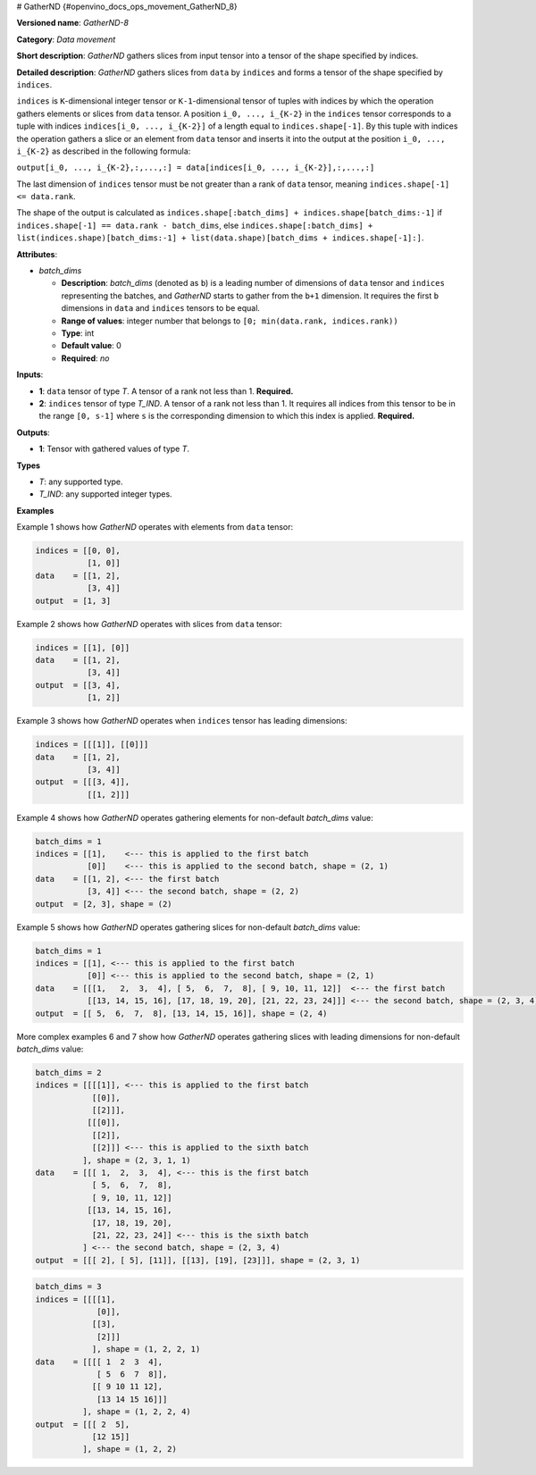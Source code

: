 # GatherND {#openvino_docs_ops_movement_GatherND_8}



.. meta::
  :description: Learn about GatherND-8 - a data movement operation, 
                which can be performed on two required input tensors.

**Versioned name**: *GatherND-8*

**Category**: *Data movement*

**Short description**: *GatherND* gathers slices from input tensor into a tensor of the shape specified by indices.

**Detailed description**: *GatherND* gathers slices from ``data`` by ``indices`` and forms a tensor of the shape specified by ``indices``.

``indices`` is ``K``-dimensional integer tensor or ``K-1``-dimensional tensor of tuples with indices by which the operation
gathers elements or slices from ``data`` tensor. A position ``i_0, ..., i_{K-2}`` in the ``indices`` tensor corresponds to
a tuple with indices ``indices[i_0, ..., i_{K-2}]`` of a length equal to ``indices.shape[-1]``. By this tuple with indices
the operation gathers a slice or an element from ``data`` tensor and inserts it into the output at the position
``i_0, ..., i_{K-2}`` as described in the following formula:

``output[i_0, ..., i_{K-2},:,...,:] = data[indices[i_0, ..., i_{K-2}],:,...,:]``

The last dimension of ``indices`` tensor must be not greater than a rank of ``data`` tensor, meaning
``indices.shape[-1] <= data.rank``.

The shape of the output is calculated as ``indices.shape[:batch_dims] + indices.shape[batch_dims:-1]``
if ``indices.shape[-1] == data.rank - batch_dims``, else
``indices.shape[:batch_dims] + list(indices.shape)[batch_dims:-1] + list(data.shape)[batch_dims + indices.shape[-1]:]``.

**Attributes**:

* *batch_dims*

  * **Description**: *batch_dims* (denoted as ``b``) is a leading number of dimensions of ``data`` tensor and ``indices``
    representing the batches, and *GatherND* starts to gather from the ``b+1`` dimension. It requires the first ``b``
    dimensions in ``data`` and ``indices`` tensors to be equal.
  * **Range of values**: integer number that belongs to ``[0; min(data.rank, indices.rank))``
  * **Type**: int
  * **Default value**: 0
  * **Required**: *no*


**Inputs**:

* **1**: ``data`` tensor of type *T*. A tensor of a rank not less than 1. **Required.**
* **2**: ``indices`` tensor of type *T_IND*. A tensor of a rank not less than 1.
  It requires all indices from this tensor to be in the range ``[0, s-1]`` where ``s`` is the corresponding dimension to 
  which this index is applied. **Required.**


**Outputs**:

* **1**: Tensor with gathered values of type *T*.

**Types**

* *T*: any supported type.
* *T_IND*: any supported integer types.


**Examples**

Example 1 shows how *GatherND* operates with elements from ``data`` tensor:

.. code-block:: sh

   indices = [[0, 0],
              [1, 0]]
   data    = [[1, 2],
              [3, 4]]
   output  = [1, 3]


Example 2 shows how *GatherND* operates with slices from ``data`` tensor:

.. code-block:: sh

   indices = [[1], [0]]
   data    = [[1, 2],
              [3, 4]]
   output  = [[3, 4],
              [1, 2]]


Example 3 shows how *GatherND* operates when ``indices`` tensor has leading dimensions:

.. code-block:: sh

   indices = [[[1]], [[0]]]
   data    = [[1, 2],
              [3, 4]]
   output  = [[[3, 4]],
              [[1, 2]]]


Example 4 shows how *GatherND* operates gathering elements for non-default *batch_dims* value:

.. code-block:: sh

   batch_dims = 1
   indices = [[1],    <--- this is applied to the first batch
              [0]]    <--- this is applied to the second batch, shape = (2, 1)
   data    = [[1, 2], <--- the first batch
              [3, 4]] <--- the second batch, shape = (2, 2)
   output  = [2, 3], shape = (2)


Example 5 shows how *GatherND* operates gathering slices for non-default *batch_dims* value:

.. code-block:: sh

   batch_dims = 1
   indices = [[1], <--- this is applied to the first batch
              [0]] <--- this is applied to the second batch, shape = (2, 1)
   data    = [[[1,   2,  3,  4], [ 5,  6,  7,  8], [ 9, 10, 11, 12]]  <--- the first batch
              [[13, 14, 15, 16], [17, 18, 19, 20], [21, 22, 23, 24]]] <--- the second batch, shape = (2, 3, 4)
   output  = [[ 5,  6,  7,  8], [13, 14, 15, 16]], shape = (2, 4)


More complex examples 6 and 7 show how *GatherND* operates gathering slices with leading dimensions 
for non-default *batch_dims* value:

.. code-block:: sh

   batch_dims = 2
   indices = [[[[1]], <--- this is applied to the first batch
               [[0]],
               [[2]]],
              [[[0]],
               [[2]],
               [[2]]] <--- this is applied to the sixth batch
             ], shape = (2, 3, 1, 1)
   data    = [[[ 1,  2,  3,  4], <--- this is the first batch
               [ 5,  6,  7,  8],
               [ 9, 10, 11, 12]]
              [[13, 14, 15, 16],
               [17, 18, 19, 20],
               [21, 22, 23, 24]] <--- this is the sixth batch
             ] <--- the second batch, shape = (2, 3, 4)
   output  = [[[ 2], [ 5], [11]], [[13], [19], [23]]], shape = (2, 3, 1)
   


.. code-block:: sh

   batch_dims = 3
   indices = [[[[1],
                [0]],
               [[3],
                [2]]]
               ], shape = (1, 2, 2, 1)
   data    = [[[[ 1  2  3  4],
                [ 5  6  7  8]],
               [[ 9 10 11 12],
                [13 14 15 16]]]
             ], shape = (1, 2, 2, 4)
   output  = [[[ 2  5],
               [12 15]]
             ], shape = (1, 2, 2)


.. code-block:: xml
   :force:

   <layer id="1" type="GatherND" version="opset8">
       <data batch_dims="0" />
       <input>
           <port id="0">
               <dim>1000</dim>
               <dim>256</dim>
               <dim>10</dim>
               <dim>15</dim>
           </port>
           <port id="1">
               <dim>25</dim>
               <dim>125</dim>
               <dim>3</dim>
           </port>
       </input>
       <output>
           <port id="3">
               <dim>25</dim>
               <dim>125</dim>
               <dim>15</dim>
           </port>
       </output>
   </layer>


.. code-block:: xml
   :force:

   <layer id="1" type="GatherND" version="opset8">
       <data batch_dims="2" />
       <input>
           <port id="0">
               <dim>30</dim>
               <dim>2</dim>
               <dim>100</dim>
               <dim>35</dim>
           </port>
           <port id="1">
               <dim>30</dim>
               <dim>2</dim>
               <dim>3</dim>
               <dim>1</dim>
           </port>
       </input>
       <output>
           <port id="3">
               <dim>30</dim>
               <dim>2</dim>
               <dim>3</dim>
               <dim>35</dim>
           </port>
       </output>
   </layer>


.. code-block:: xml
   :force:

   <layer id="1" type="GatherND" version="opset8">
       <data batch_dims="3" />
       <input>
           <port id="0">
               <dim>1</dim>
               <dim>64</dim>
               <dim>64</dim>
               <dim>320</dim>
           </port>
           <port id="1">
               <dim>1</dim>
               <dim>64</dim>
               <dim>64</dim>
               <dim>1</dim>          
               <dim>1</dim>
           </port>
       </input>
       <output>
           <port id="3">
               <dim>1</dim>
               <dim>64</dim>
               <dim>64</dim>
               <dim>1</dim>
           </port>
       </output>
   </layer>




